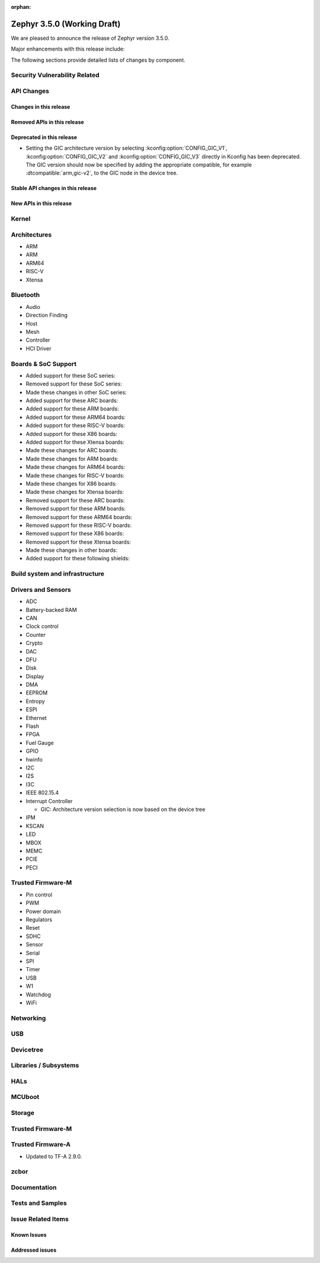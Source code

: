:orphan:

.. _zephyr_3.5:

Zephyr 3.5.0 (Working Draft)
############################

We are pleased to announce the release of Zephyr version 3.5.0.

Major enhancements with this release include:

The following sections provide detailed lists of changes by component.

Security Vulnerability Related
******************************

API Changes
***********

Changes in this release
=======================

Removed APIs in this release
============================

Deprecated in this release
==========================

* Setting the GIC architecture version by selecting
  :kconfig:option:`CONFIG_GIC_V1`, :kconfig:option:`CONFIG_GIC_V2` and
  :kconfig:option:`CONFIG_GIC_V3` directly in Kconfig has been deprecated.
  The GIC version should now be specified by adding the appropriate compatible, for
  example :dtcompatible:`arm,gic-v2`, to the GIC node in the device tree.

Stable API changes in this release
==================================

New APIs in this release
========================

Kernel
******

Architectures
*************

* ARM

* ARM

* ARM64

* RISC-V

* Xtensa

Bluetooth
*********

* Audio

* Direction Finding

* Host

* Mesh

* Controller

* HCI Driver

Boards & SoC Support
********************

* Added support for these SoC series:

* Removed support for these SoC series:

* Made these changes in other SoC series:

* Added support for these ARC boards:

* Added support for these ARM boards:

* Added support for these ARM64 boards:

* Added support for these RISC-V boards:

* Added support for these X86 boards:

* Added support for these Xtensa boards:

* Made these changes for ARC boards:

* Made these changes for ARM boards:

* Made these changes for ARM64 boards:

* Made these changes for RISC-V boards:

* Made these changes for X86 boards:

* Made these changes for Xtensa boards:

* Removed support for these ARC boards:

* Removed support for these ARM boards:

* Removed support for these ARM64 boards:

* Removed support for these RISC-V boards:

* Removed support for these X86 boards:

* Removed support for these Xtensa boards:

* Made these changes in other boards:

* Added support for these following shields:

Build system and infrastructure
*******************************

Drivers and Sensors
*******************

* ADC

* Battery-backed RAM

* CAN

* Clock control

* Counter

* Crypto

* DAC

* DFU

* Disk

* Display

* DMA

* EEPROM

* Entropy

* ESPI

* Ethernet

* Flash

* FPGA

* Fuel Gauge

* GPIO

* hwinfo

* I2C

* I2S

* I3C

* IEEE 802.15.4

* Interrupt Controller

  * GIC: Architecture version selection is now based on the device tree

* IPM

* KSCAN

* LED

* MBOX

* MEMC

* PCIE

* PECI

Trusted Firmware-M
******************
* Pin control

* PWM

* Power domain

* Regulators

* Reset

* SDHC

* Sensor

* Serial

* SPI

* Timer

* USB

* W1

* Watchdog

* WiFi

Networking
**********

USB
***

Devicetree
**********

Libraries / Subsystems
**********************

HALs
****

MCUboot
*******

Storage
*******

Trusted Firmware-M
******************

Trusted Firmware-A
******************

* Updated to TF-A 2.9.0.

zcbor
*****

Documentation
*************

Tests and Samples
*****************

Issue Related Items
*******************

Known Issues
============

Addressed issues
================
